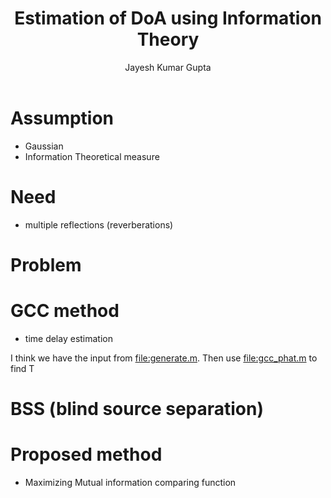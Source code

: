 #+TITLE: Estimation of DoA using Information Theory
#+AUTHOR: Jayesh Kumar Gupta

* Assumption
- Gaussian
- Information Theoretical measure

* Need
- multiple reflections (reverberations)

* Problem  

* GCC method
- time delay estimation
I think we have the input from [[file:generate.m]]. Then use file:gcc_phat.m to find \Tau
* BSS (blind source separation)  

* Proposed method
- Maximizing Mutual information comparing function
